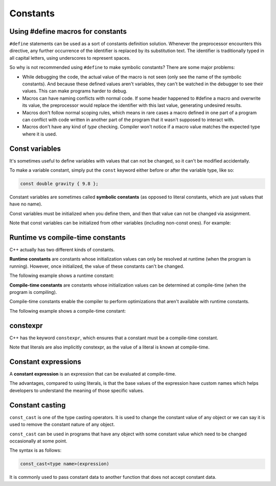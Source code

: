 ###################################################
Constants
###################################################

Using #define macros for constants
***********************************

``#define`` statements can be used as a sort of constants definition solution. Whenever the preprocessor encounters this directive, any further occurrence of the identifier is replaced by its substitution text. The identifier is traditionally typed in all capital letters, using underscores to represent spaces.

So why is not recommended using ``#define`` to make symbolic constants? There are some major problems:

* While debugging the code, the actual value of the macro is not seen (only see the name of the symbolic constants). And because these defined values aren't variables, they can't be watched in the debugger to see their values. This can make programs harder to debug.
* Macros can have naming conflicts with normal code. If some header happened to #define a macro and overwrite its value, the preprocessor would replace the identifier with this last value, generating undesired results.
* Macros don't follow normal scoping rules, which means in rare cases a macro defined in one part of a program can conflict with code written in another part of the program that it wasn't supposed to interact with.
* Macros don't have any kind of *type* checking. Compiler won't notice if a macro value matches the expected type where it is used.

Const variables
****************

It's sometimes useful to define variables with values that can not be changed, so it can't be modified accidentally.

To make a variable constant, simply put the ``const`` keyword either before or after the variable type, like so:

.. code-block:: cpp

    const double gravity { 9.8 };

Constant variables are sometimes called **symbolic constants** (as opposed to literal constants, which are just values that have no name).

Const variables must be initialized when you define them, and then that value can not be changed via assignment.

Note that const variables can be initialized from other variables (including non-const ones). For example:

.. code-block:: cpp
    :linenos:

    std::cout << "Enter your age: ";
    int age{};
    std::cin >> age;

    const int usersAge { age };

Runtime vs compile-time constants
**********************************

C++ actually has two different kinds of constants.

**Runtime constants** are constants whose initialization values can only be resolved at runtime (when the program is running). However, once initialized, the value of these constants can't be changed.

The following example shows a runtime constant:

.. code-block:: cpp
    :linenos:

    std::cout << "Enter your age: ";
    int age{};
    std::cin >> age;

    const int usersAge { age }; // usersAge is a runtime constant because the value isn't known until the program is run

**Compile-time constants** are constants whose initialization values can be determined at compile-time (when the program is compiling).

Compile-time constants enable the compiler to perform optimizations that aren't available with runtime constants.

The following example shows a compile-time constant:

.. code-block:: cpp
    :linenos:

    const double gravity { 9.8 }; // the compiler knows at compile-time that gravity will have value 9.8
    const int something { 1 + 2 }; // the compiler can resolve this at compiler time

constexpr
************

C++ has the keyword ``constexpr``, which ensures that a constant must be a compile-time constant.

.. code-block:: cpp
    :linenos:

    constexpr double gravity { 9.8 }; // ok, the value of 9.8 can be resolved at compile-time
    constexpr int sum { 4 + 5 }; // ok, the value of 4 + 5 can be resolved at compile-time

    std::cout << "Enter your age: ";
    int age{};
    std::cin >> age;

    constexpr int myAge { age }; // compile error: age is a runtime constant, not a compile-time constant

Note that literals are also implicitly constexpr, as the value of a literal is known at compile-time.

Constant expressions
**********************

A **constant expression** is an expression that can be evaluated at compile-time.

.. code-block:: cpp
    :linenos:

    constexpr int x { 3 };
    constexpr int y { 4 };
    std::cout << x + y; // x + y evaluated at compile-time

The advantages, compared to using literals, is that the base values of the expression have custom names which helps developers to understand the meaning of those specific values.

Constant casting
******************

``const_cast`` is one of the type casting operators. It is used to change the constant value of any object or we can say it is used to remove the constant nature of any object.

``const_cast`` can be used in programs that have any object with some constant value which need to be changed occasionally at some point.

The syntax is as follows:

.. code-block:: cpp

    const_cast<type name>(expression)

It is commonly used to pass constant data to another function that does not accept constant data.

.. code-block:: cpp
    :linenos:

    int change(int* p2) {
        return (*p2 * 10);
    }
    int main() {
        const int num = 100;
        const int *p = &num;
        int *p1 = const_cast <int *>(p);
        cout << change(p1);
        return 0;
    }

